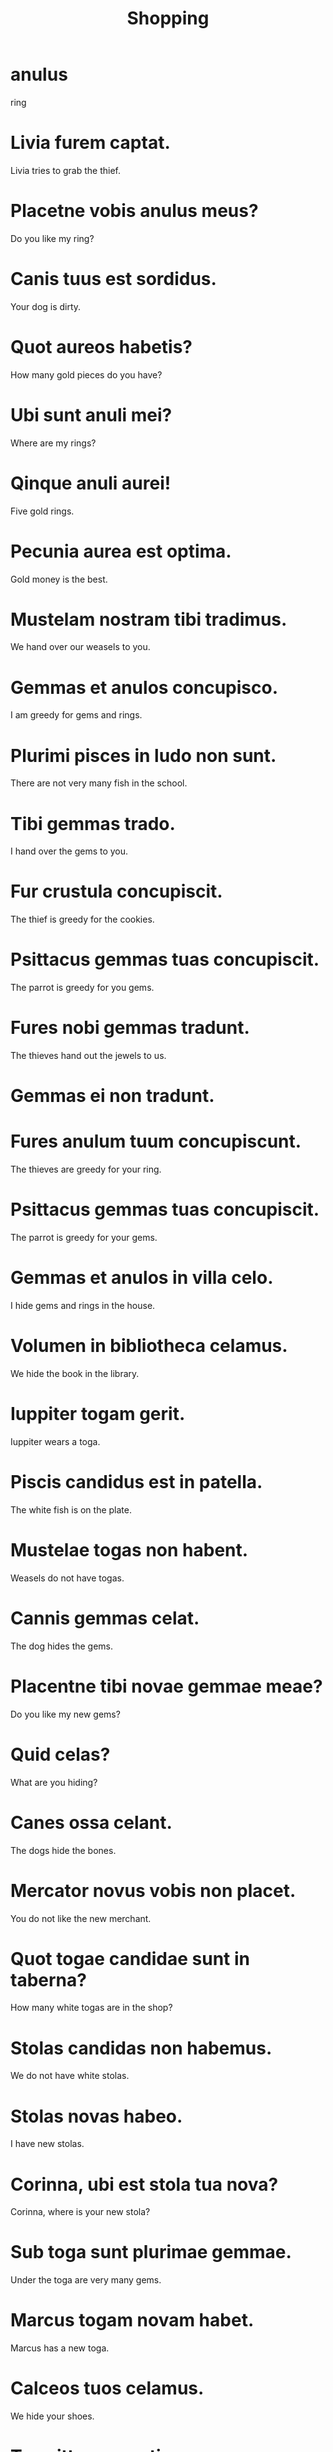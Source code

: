 #+TITLE: Shopping

* anulus
ring

* Livia furem captat.
Livia tries to grab the thief.

* Placetne vobis anulus meus?
Do you like my ring?

* Canis tuus est sordidus.
Your dog is dirty.

* Quot aureos habetis?
How many gold pieces do you have?

* Ubi sunt anuli mei?
Where are my rings?

* Qinque anuli aurei!
Five gold rings.

* Pecunia aurea est optima.
Gold money is the best.

* Mustelam nostram tibi tradimus.
We hand over our weasels to  you.

* Gemmas et anulos concupisco.
I am greedy for gems and rings.

* Plurimi pisces in ludo non sunt.
There are not very many fish in the school.

* Tibi gemmas trado.
I hand over the gems to you.

* Fur crustula concupiscit.
The thief is greedy for the cookies.

* Psittacus gemmas tuas concupiscit.
The parrot is greedy for you gems.

* Fures nobi gemmas tradunt.
The thieves hand out the jewels to us.

* Gemmas ei non tradunt.

* Fures anulum tuum concupiscunt.
The thieves are greedy for your ring.

* Psittacus gemmas tuas concupiscit.
The parrot is greedy for your gems.

* Gemmas et anulos in villa celo.
I hide gems and rings in the house.

* Volumen in bibliotheca celamus.
We hide the book in the library.

* Iuppiter togam gerit.
Iuppiter wears a toga.

* Piscis candidus est in patella.
The white fish is on the plate.

* Mustelae togas non habent.
Weasels do not have togas.

* Cannis gemmas celat.
The dog hides the gems.

* Placentne tibi novae gemmae meae?
Do you like my new gems?

* Quid celas?
What are you hiding?

* Canes ossa celant.
The dogs hide the bones.

* Mercator novus vobis non placet.
You do not like the new merchant.

* Quot togae candidae sunt in taberna?
How many white togas are in the shop?

* Stolas candidas non habemus.
We do not have white stolas.

* Stolas novas habeo.
I have new stolas.

* Corinna, ubi est stola tua nova?
Corinna, where is your new stola?

* Sub toga sunt plurimae gemmae.
Under the toga are very many gems.

* Marcus togam novam habet.
Marcus has a new toga.

* Calceos tuos celamus.
We hide your shoes.

* Tu psittacos aestimas.
You appraise the parrots.

* Fures gemmas aestimant.
The thieves appraise the gems.

* Pretium tuum celas.
You hide your price.

* Calcei sub toga sunt.
The shoes are under the toga.

* Pretium aestimamus.
We estimate the price.

* Emptores pretia aestimant.
The customers estimate the prices.

* Caveat emptor (see wiki, https://en.wikipedia.org/wiki/Caveat_emptor)

* Vos mercartores pretia aestimatis.
You merchants estimate the prices.

* Stolam novam vendere vult.
He/She wants to sell the new stola.

* Calceos novos vendere vult.
He/She wants to sell the new shoes.

* Emptor canem meum emere vult.
The customer wants to buy my dog.

* Emptor pretium aestimare vult.
The customer want to estimate the price.

* Emptor iratus pretium aestimat.
The angry customer estimates the price.


======================================= Level 2 ============================

* Anulum pulchrum celant.
They hide the beautiful ring.

* Toga candia sub stola est.
The white toga is under the dress.

* Piscis candidus est in patella.
The white fish is on the plate.

* Livia novam stolam candiam velit.
Livia would like a new white stola.

* Calei et toga candia in cubiculo sunt.
